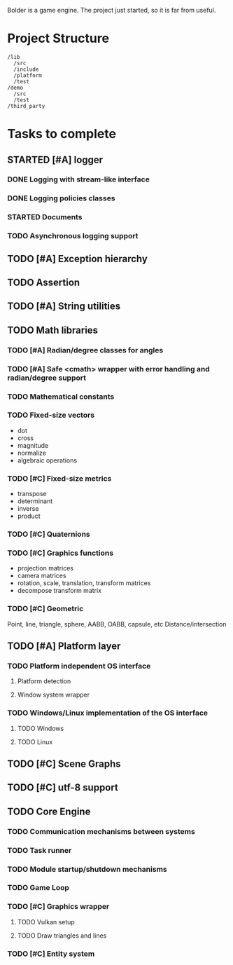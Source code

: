 #+TODO: TODO STARTED | DONE CANCELED
#+PRIORITIES: A C B

Bolder is a game engine. The project just started, so it is far from useful.

* Project Structure

#+begin_example
/lib
  /src
  /include
  /platform
  /test
/demo
  /src
  /test
/third_party
#+end_example

* Tasks to complete
** STARTED [#A] logger
*** DONE Logging with stream-like interface
*** DONE Logging policies classes
*** STARTED Documents
*** TODO Asynchronous logging support
** TODO [#A] Exception hierarchy
** TODO Assertion
** TODO [#A] String utilities
** TODO Math libraries
*** TODO [#A] Radian/degree classes for angles
*** TODO [#A] Safe <cmath> wrapper with error handling and radian/degree support
*** TODO Mathematical constants
*** TODO Fixed-size vectors
- dot
- cross
- magnitude
- normalize
- algebraic operations
*** TODO [#C] Fixed-size metrics
- transpose
- determinant
- inverse
- product
*** TODO [#C] Quaternions
*** TODO [#C] Graphics functions
- projection matrices
- camera matrices
- rotation, scale, translation, transform matrices
- decompose transform matrix
*** TODO [#C] Geometric
Point, line, triangle, sphere, AABB, OABB, capsule, etc
Distance/intersection
** TODO [#A] Platform layer
*** TODO Platform independent OS interface
**** Platform detection
**** Window system wrapper
*** TODO Windows/Linux implementation of the OS interface
**** TODO Windows
**** TODO Linux
** TODO [#C] Scene Graphs
** TODO [#C] utf-8 support
** TODO Core Engine
*** TODO Communication mechanisms between systems
*** TODO Task runner
*** TODO Module startup/shutdown mechanisms
*** TODO Game Loop
*** TODO  [#C] Graphics wrapper
**** TODO Vulkan setup
**** TODO Draw triangles and lines
*** TODO [#C] Entity system
